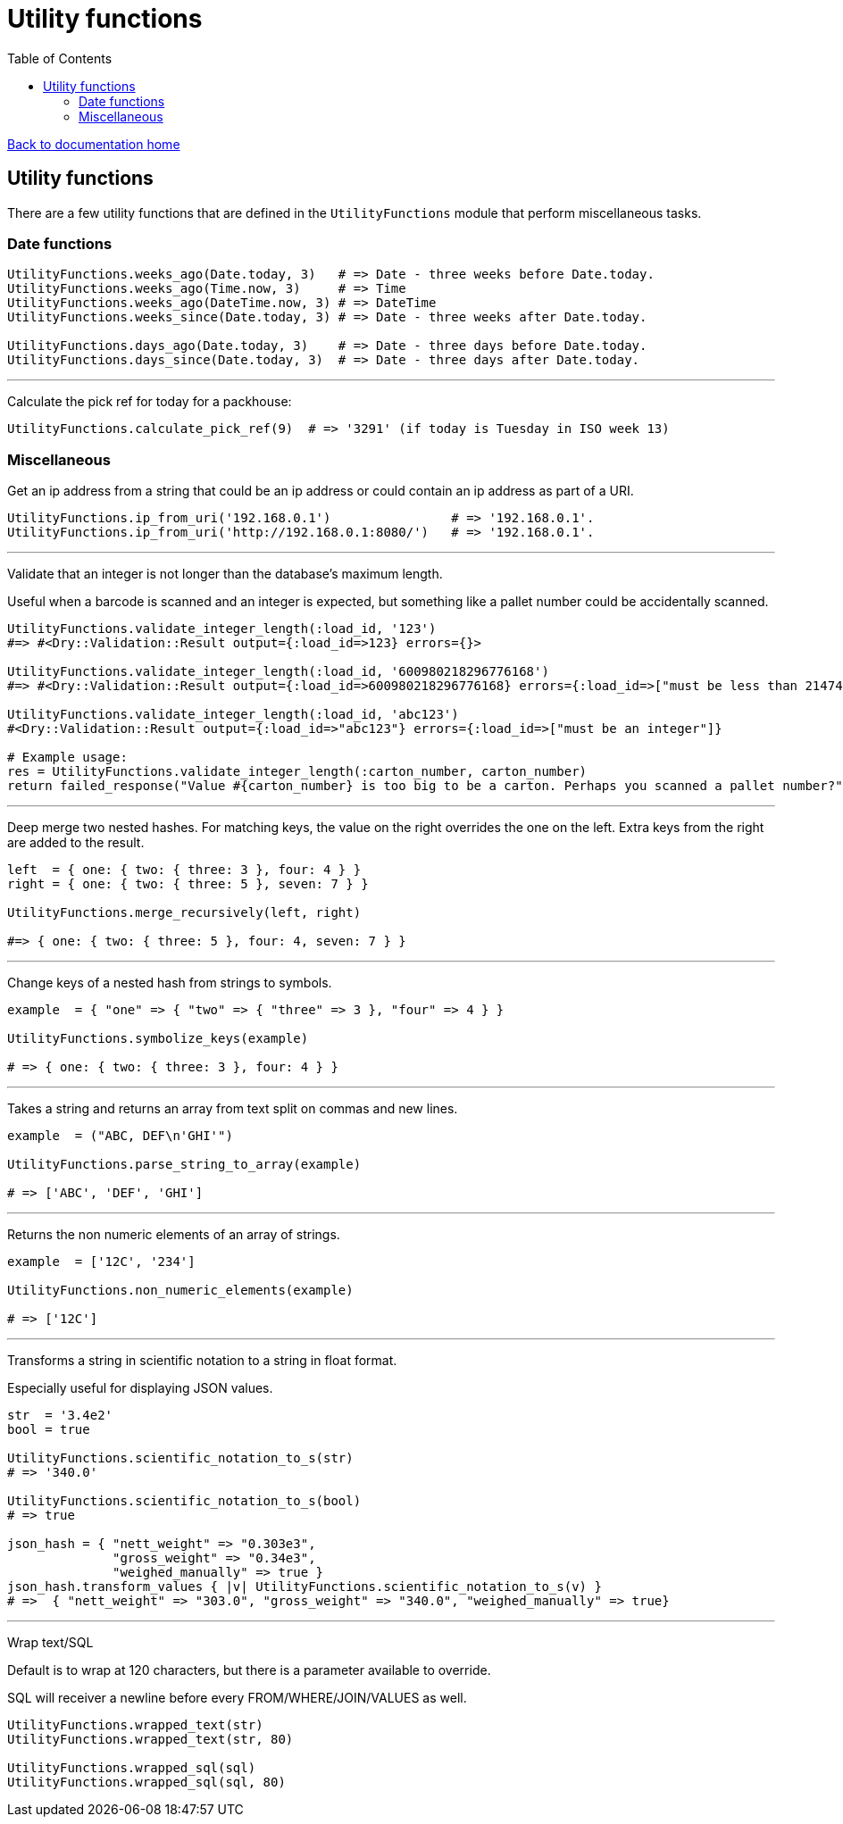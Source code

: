 = Utility functions
:toc:

link:/developer_documentation/start.adoc[Back to documentation home]

== Utility functions

There are a few utility functions that are defined in the `UtilityFunctions` module that perform miscellaneous tasks.

=== Date functions

[source,ruby]
----
UtilityFunctions.weeks_ago(Date.today, 3)   # => Date - three weeks before Date.today.
UtilityFunctions.weeks_ago(Time.now, 3)     # => Time
UtilityFunctions.weeks_ago(DateTime.now, 3) # => DateTime
UtilityFunctions.weeks_since(Date.today, 3) # => Date - three weeks after Date.today.

UtilityFunctions.days_ago(Date.today, 3)    # => Date - three days before Date.today.
UtilityFunctions.days_since(Date.today, 3)  # => Date - three days after Date.today.
----

---

Calculate the pick ref for today for a packhouse:
[source,ruby]
----
UtilityFunctions.calculate_pick_ref(9)  # => '3291' (if today is Tuesday in ISO week 13)
----

=== Miscellaneous

Get an ip address from a string that could be an ip address or could contain an ip address as part of a URI.
[source,ruby]
----
UtilityFunctions.ip_from_uri('192.168.0.1')                # => '192.168.0.1'.
UtilityFunctions.ip_from_uri('http://192.168.0.1:8080/')   # => '192.168.0.1'.
----

---

Validate that an integer is not longer than the database's maximum length.

Useful when a barcode is scanned and an integer is expected, but something like a pallet number could be accidentally scanned.
[source,ruby]
----
UtilityFunctions.validate_integer_length(:load_id, '123')
#=> #<Dry::Validation::Result output={:load_id=>123} errors={}>

UtilityFunctions.validate_integer_length(:load_id, '600980218296776168')
#=> #<Dry::Validation::Result output={:load_id=>600980218296776168} errors={:load_id=>["must be less than 2147483647"]}>

UtilityFunctions.validate_integer_length(:load_id, 'abc123')
#<Dry::Validation::Result output={:load_id=>"abc123"} errors={:load_id=>["must be an integer"]}

# Example usage:
res = UtilityFunctions.validate_integer_length(:carton_number, carton_number)
return failed_response("Value #{carton_number} is too big to be a carton. Perhaps you scanned a pallet number?") unless res.messages.empty?
----

---

Deep merge two nested hashes. For matching keys, the value on the right overrides the one on the left. Extra keys from the right are added to the result.
[source,ruby]
----
left  = { one: { two: { three: 3 }, four: 4 } }
right = { one: { two: { three: 5 }, seven: 7 } }

UtilityFunctions.merge_recursively(left, right)

#=> { one: { two: { three: 5 }, four: 4, seven: 7 } }
----

---

Change keys of a nested hash from strings to symbols.
[source,ruby]
----
example  = { "one" => { "two" => { "three" => 3 }, "four" => 4 } }

UtilityFunctions.symbolize_keys(example)

# => { one: { two: { three: 3 }, four: 4 } }
----

---

Takes a string and returns an array from text split on commas and new lines.
[source,ruby]
----
example  = ("ABC, DEF\n'GHI'")

UtilityFunctions.parse_string_to_array(example)

# => ['ABC', 'DEF', 'GHI']
----

---

Returns the non numeric elements of an array of strings.
[source,ruby]
----
example  = ['12C', '234']

UtilityFunctions.non_numeric_elements(example)

# => ['12C']
----

---

Transforms a string in scientific notation to a string in float format.

Especially useful for displaying JSON values.
[source,ruby]
----
str  = '3.4e2'
bool = true

UtilityFunctions.scientific_notation_to_s(str)
# => '340.0'

UtilityFunctions.scientific_notation_to_s(bool)
# => true

json_hash = { "nett_weight" => "0.303e3",
              "gross_weight" => "0.34e3",
              "weighed_manually" => true }
json_hash.transform_values { |v| UtilityFunctions.scientific_notation_to_s(v) }
# =>  { "nett_weight" => "303.0", "gross_weight" => "340.0", "weighed_manually" => true}
----

---

Wrap text/SQL

Default is to wrap at 120 characters, but there is a parameter available to override.

SQL will receiver a newline before every FROM/WHERE/JOIN/VALUES as well.
[source,ruby]
----
UtilityFunctions.wrapped_text(str)
UtilityFunctions.wrapped_text(str, 80)

UtilityFunctions.wrapped_sql(sql)
UtilityFunctions.wrapped_sql(sql, 80)
----
